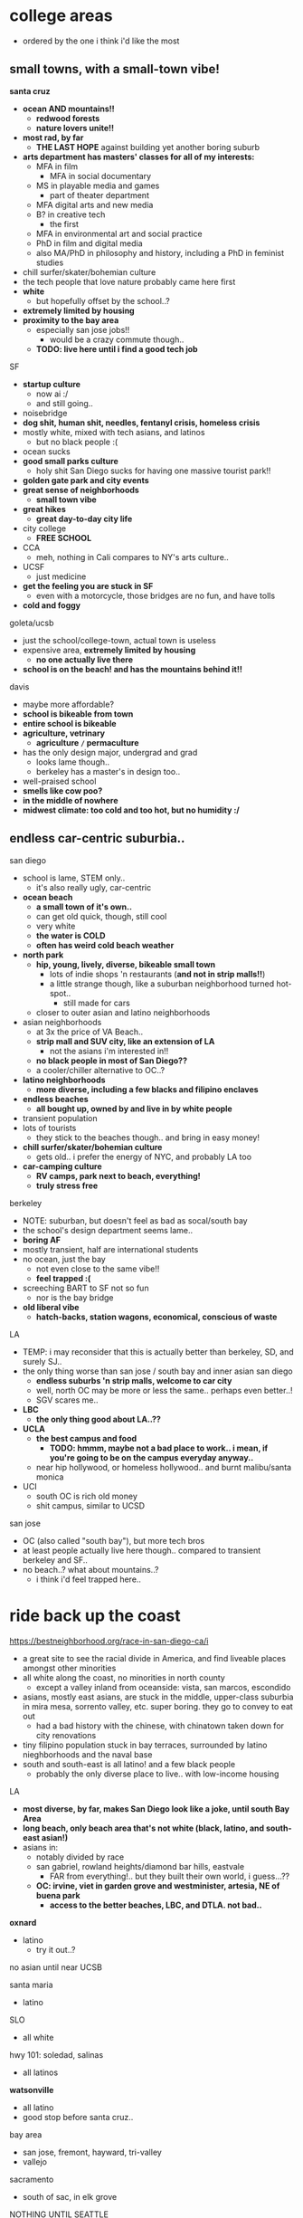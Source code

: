 
* college areas
  - ordered by the one i think i'd like the most

** small towns, with a small-town vibe!
*santa cruz*
  - *ocean AND mountains!!*
    - *redwood forests*
    - *nature lovers unite!!*
  - *most rad, by far*
    - *THE LAST HOPE* against building yet another boring suburb
  - *arts department has masters' classes for all of my interests:*
    - MFA in film
      - MFA in social documentary
    - MS in playable media and games
      - part of theater department
    - MFA digital arts and new media
    - B? in creative tech
      - the first
    - MFA in environmental art and social practice
    - PhD in film and digital media
    - also MA/PhD in philosophy and history, including a PhD in feminist studies
  - chill surfer/skater/bohemian culture
  - the tech people that love nature probably came here first
  - *white*
    - but hopefully offset by the school..?
  - *extremely limited by housing*
  - *proximity to the bay area*
    - especially san jose jobs!!
      - would be a crazy commute though..
    - *TODO: live here until i find a good tech job*
    
SF
  - *startup culture*
    - now ai :/
    - and still going..
  - noisebridge
  - *dog shit, human shit, needles, fentanyl crisis, homeless crisis*
  - mostly white, mixed with tech asians, and latinos
    - but no black people :(
  - ocean sucks
  - *good small parks culture*
    - holy shit San Diego sucks for having one massive tourist park!!
  - *golden gate park and city events*
  - *great sense of neighborhoods*
    - *small town vibe*
  - *great hikes*
    - *great day-to-day city life*
  - city college
    - *FREE SCHOOL*
  - CCA
    - meh, nothing in Cali compares to NY's arts culture..
  - UCSF
    - just medicine
  - *get the feeling you are stuck in SF*
    - even with a motorcycle, those bridges are no fun, and have tolls
  - *cold and foggy*

goleta/ucsb
  - just the school/college-town, actual town is useless
  - expensive area, *extremely limited by housing*
    - *no one actually live there*
  - *school is on the beach! and has the mountains behind it!!*

davis
  - maybe more affordable?
  - *school is bikeable from town*
  - *entire school is bikeable*
  - *agriculture, vetrinary*
    - *agriculture =/= permaculture*
  - has the only design major, undergrad and grad
    - looks lame though..
    - berkeley has a master's in design too..
  - well-praised school
  - *smells like cow poo?*
  - *in the middle of nowhere*
  - *midwest climate: too cold and too hot, but no humidity :/*



** endless car-centric suburbia..

san diego
  - school is lame, STEM only..
    - it's also really ugly, car-centric
  - *ocean beach*
    - *a small town of it's own..*
    - can get old quick, though, still cool
    - very white
    - *the water is COLD*
    - *often has weird cold beach weather*
  - *north park*
    - *hip, young, lively, diverse, bikeable small town*
      - lots of indie shops 'n restaurants (*and not in strip malls!!*)
      - a little strange though, like a suburban neighborhood turned hot-spot..
        - still made for cars
    - closer to outer asian and latino neighborhoods
  - asian neighborhoods
    - at 3x the price of VA Beach..
    - *strip mall and SUV city, like an extension of LA*
      - not the asians i'm interested in!!
    - *no black people in most of San Diego??*
    - a cooler/chiller alternative to OC..?
  - *latino neighborhoods*
    - *more diverse, including a few blacks and filipino enclaves*
  - *endless beaches*
    - *all bought up, owned by and live in by white people*
  - transient population
  - lots of tourists
    - they stick to the beaches though.. and bring in easy money!
  - *chill surfer/skater/bohemian culture*
    - gets old.. i prefer the energy of NYC, and probably LA too
  - *car-camping culture*
    - *RV camps, park next to beach, everything!*
    - *truly stress free*

berkeley
  - NOTE: suburban, but doesn't feel as bad as socal/south bay
  - the school's design department seems lame..
  - *boring AF*
  - mostly transient, half are international students
  - no ocean, just the bay
    - not even close to the same vibe!!
    - *feel trapped :(*
  - screeching BART to SF not so fun
    - nor is the bay bridge
  - *old liberal vibe*
    - *hatch-backs, station wagons, economical, conscious of waste*

LA
  - TEMP: i may reconsider that this is actually better than berkeley, SD, and surely SJ..
  - the only thing worse than san jose / south bay and inner asian san diego
    - *endless suburbs 'n strip malls, welcome to car city*
    - well, north OC may be more or less the same.. perhaps even better..!
    - SGV scares me..
  - *LBC*
    - *the only thing good about LA..??*
  - *UCLA*
    - *the best campus and food*
      - *TODO: hmmm, maybe not a bad place to work.. i mean, if you're going to be on the campus everyday anyway..*
    - near hip hollywood, or homeless hollywood.. and burnt malibu/santa monica
  - UCI
    - south OC is rich old money
    - shit campus, similar to UCSD

san jose
  - OC (also called "south bay"), but more tech bros
  - at least people actually live here though.. compared to transient berkeley and SF..
  - no beach..? what about mountains..?
    - i think i'd feel trapped here..


 
* ride back up the coast
https://bestneighborhood.org/race-in-san-diego-ca/i
  - a great site to see the racial divide in America, and find liveable places amongst other minorities
  - all white along the coast, no minorities in north county
    - except a valley inland from oceanside: vista, san marcos, escondido
  - asians, mostly east asians, are stuck in the middle, upper-class suburbia in mira mesa, sorrento valley, etc. super boring. they go to convey to eat out
      - had a bad history with the chinese, with chinatown taken down for city renovations
  - tiny filipino population stuck in bay terraces, surrounded by latino nieghborhoods and the naval base
  - south and south-east is all latino! and a few black people
    - probably the only diverse place to live.. with low-income housing

LA
  - *most diverse, by far, makes San Diego look like a joke, until south Bay Area*
  - *long beach, only beach area that's not white (black, latino, and south-east asian!)*
  - asians in:
    - notably divided by race
    - san gabriel, rowland heights/diamond bar hills, eastvale
      - FAR from everything!.. but they built their own world, i guess...??
    - *OC: irvine, viet in garden grove and westminister, artesia, NE of buena park*
      - *access to the better beaches, LBC, and DTLA. not bad..*

*oxnard*
  - latino
    - try it out..?

no asian until near UCSB

santa maria
  - latino

SLO
  - all white

hwy 101: soledad, salinas
  - all latinos

*watsonville*
  - all latino
  - good stop before santa cruz..

bay area
  - san jose, fremont, hayward, tri-valley
  - vallejo

sacramento
  - south of sac, in elk grove

NOTHING UNTIL SEATTLE
  - a few sprinkles in portland, but likely too gloomy, rainy for most asians






* random research


** reddit tidbits
https://www.reddit.com/r/aznidentity/comments/vjg4h6/some_observations_about_the_bay_area_from_an_la/
  - hmmmm, super interesting sub-reddit


an interesting bit on LA history..:

Just to put the SGV into perspective. Housing segregation was still a thing well into the 1980s. In many SGV ghetto areas, it was 5% to 10% Asian in the late 19th and early 20th century (and majority Mexican), when it was more agricultural. They lived in work camps at first, as contract labor. These camps became ghettos. So the area was prepped to become the SGV it is today, because of these seed communities.

Read this: https://imdiversity.com/villages/asian/history-of-asians-in-the-san-gabriel-valley/

That's also why the SGV was never really fully white. Nor was it ever fully considered "LA", because it was never able to wipe out these old Mexican and Asian populations. Also, some of the original whites into the area, like Temple and Workman, sided with Mexico in the Mexican-American war, and bailed out after the war.

You don't see all these roots anymore, because a lot of the people were Japanese, and put into the concentration camps during WW2, and the communities were wiped out. Also, there were Chinese camps, and towns, and those got burnt or buried. There was also a Korean town, I think, in the Inland Empire, and that's also gone.

Also, Chinese have been in the City of LA since the 1850s. By 1870s, there was a Chinatown of around 200 people. Then there was the massacre. Later, that small Chinatown was wiped out by the train station and freeway.





It is related to the % Whites in neighborhoods.

The most un-Asian/white-washed/self-hatred places are all the suburbs over 80% Whites.

The most AZN places are somewhere like Honolulu (16% Whites) , enclaves in and around LA ( Monterey Park 4% Whites) , and enclaves in NYC ( Sunset Park 10%, Flushing 9%)

Let me make it clear, it's not about % of Asians, but % of Whites.

Places like Irvine, West Bay, Seattle, Vancouver, despite with large Asian population, are very different from Honolulu or LA ( at least currently) . Because the % of Whites is still very large.
